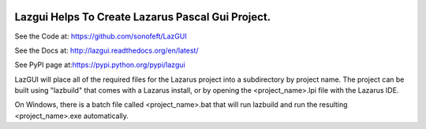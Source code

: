 

.. image:: https://travis-ci.org/sonofeft/LazGUI.svg?branch=master
    :target: https://travis-ci.org/sonofeft/LazGUI

.. image:: https://img.shields.io/pypi/v/LazGUI.svg
    :target: https://pypi.python.org/pypi/lazgui
        
.. image:: https://img.shields.io/pypi/pyversions/LazGUI.svg
    :target: https://wiki.python.org/moin/Python2orPython3

.. image:: https://img.shields.io/pypi/l/LazGUI.svg
    :target: https://pypi.python.org/pypi/lazgui


Lazgui Helps To Create Lazarus Pascal Gui Project.
==================================================


See the Code at: `<https://github.com/sonofeft/LazGUI>`_

See the Docs at: `<http://lazgui.readthedocs.org/en/latest/>`_

See PyPI page at:`<https://pypi.python.org/pypi/lazgui>`_



LazGUI will place all of the required files for the Lazarus project
into a subdirectory by project name.  The project can be built using "lazbuild"
that comes with a Lazarus install, or by opening the <project_name>.lpi file with
the Lazarus IDE.

On Windows, there is a batch file called <project_name>.bat that will run
lazbuild and run the resulting <project_name>.exe automatically.
